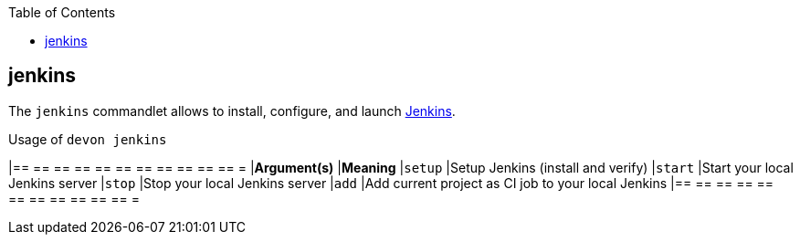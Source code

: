 :toc:
toc::[]

== jenkins
The `jenkins` commandlet allows to install, configure, and launch https://jenkins.io/[Jenkins].

.Usage of `devon jenkins`
[options="header"]
|== == == == == == == == == == == =
|*Argument(s)*   |*Meaning*
|`setup`         |Setup Jenkins (install and verify)
|`start`         |Start your local Jenkins server
|`stop`          |Stop your local Jenkins server
|`add`           |Add current project as CI job to your local Jenkins
|== == == == == == == == == == == =
